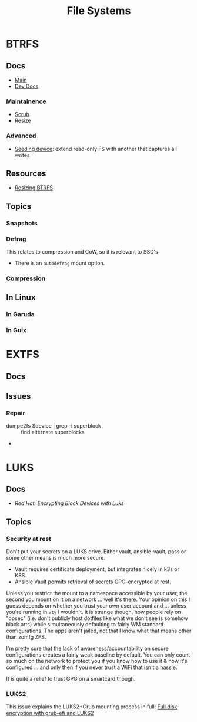 :PROPERTIES:
:ID:       d7cc15ac-db8c-4eff-9a1e-f6de0eefe638
:END:
#+title: File Systems


* BTRFS
:PROPERTIES:
:ID:       d8216961-cd6a-47cd-b82a-8cd67fe7190f
:END:

** Docs
+ [[https://btrfs.readthedocs.io/en/latest/][Main]]
+ [[https://github.com/btrfs/btrfs-dev-docs][Dev Docs]]

*** Maintainence
+ [[https://btrfs.readthedocs.io/en/latest/Scrub.html][Scrub]]
+ [[https://btrfs.readthedocs.io/en/latest/Resize.html][Resize]]

*** Advanced
+ [[https://btrfs.readthedocs.io/en/latest/Seeding-device.html][Seeding device]]: extend read-only FS with another that captures all writes

** Resources
+ [[https://linuxhint.com/resize_a_btrfs_filesystem/][Resizing BTRFS]]

** Topics
*** Snapshots
*** Defrag
This relates to compression and CoW, so it is relevant to SSD's

+ There is an =autodefrag= mount option.
*** Compression

** In Linux

*** In Garuda

*** In Guix

* EXTFS
:PROPERTIES:
:ID:       faa7e444-6171-4225-9220-1b7f70ce6303
:END:

** Docs

** Issues
*** Repair
+ dumpe2fs $device | grep -i superblock :: find alternate superblocks
+

* LUKS
:PROPERTIES:
:ID:       80ccbcbb-a244-418f-be86-47e8969928a5
:END:

** Docs
+ [[11. Encrypting block devices using LUKS][Red Hat: Encrypting Block Devices with Luks]]

** Topics

*** Security at rest


Don't put your secrets on a LUKS drive. Either vault, ansible-vault, pass or
some other means is much more secure.

+ Vault requires certificate deployment, but integrates nicely in k3s or K8S.
+ Ansible Vault permits retrieval of secrets GPG-encrypted at rest.

Unless you restrict the mount to a namespace accessible by your user, the second
you mount on it on a network ... well it's there. Your opinion on this I guess
depends on whether you trust your own user account and ... unless you're running
in =vty= I wouldn't.  It is strange though, how people rely on "opsec"
(i.e. don't publicly host dotfiles like what we don't see is somehow black arts)
while simultaneously defaulting to fairly WM standard configurations. The apps
aren't jailed, not that I know what that means other than zomfg ZFS.

I'm pretty sure that the lack of awareness/accountability on secure
configurations creates a fairly weak baseline by default. You can only count so
much on the network to protect you if you know how to use it & how it's
configured ... and only then if you never trust a WiFi that isn't a hassle.

It is quite a relief to trust GPG on a smartcard though.

*** LUKS2

This issue explains the LUKS2+Grub mounting process in full: [[https://issues.guix.gnu.org/55723][Full disk
encryption with grub-efi and LUKS2]]
